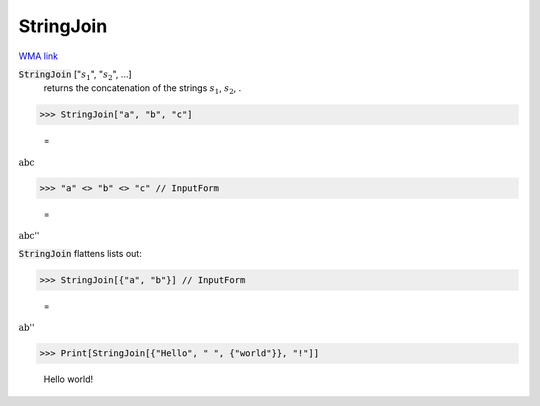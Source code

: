 StringJoin
==========

`WMA link <https://reference.wolfram.com/language/ref/StringJoin.html>`_


:code:`StringJoin` [":math:`s_1`", ":math:`s_2`", ...]
    returns the concatenation of the strings :math:`s_1`, :math:`s_2`,  .





>>> StringJoin["a", "b", "c"]

    =
:math:`\text{abc}`


>>> "a" <> "b" <> "c" // InputForm

    =
:math:`\text{\`{}\`{}abc''}`



:code:`StringJoin`  flattens lists out:

>>> StringJoin[{"a", "b"}] // InputForm

    =
:math:`\text{\`{}\`{}ab''}`


>>> Print[StringJoin[{"Hello", " ", {"world"}}, "!"]]

    Hello world!


